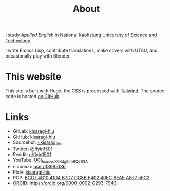#+title: About
#+created: 2017-09-24
#+updated: 2022-01-18T08:25:14+0900
#+special: true

I study /Applied English/ in [[https://www.nkust.edu.tw][National Kaohsiung University of Science and Technology]].

I write Emacs Lisp, contribute translations, make covers with UTAU, and occasionally play with Blender.

* This website

This site is built with Hugo; the CSS is processed with [[https://tailwindcss.com/][Tailwind]]. The source code is hosted [[https://github.com/kisaragi-hiu/kisaragi-hiu.com][on GitHub]].

* Links

- GitLab:  [[https://gitlab.com/kisaragi-hiu][kisaragi-hiu]]
- GitHub:  [[https://github.com/kisaragi-hiu][kisaragi-hiu]]
- Sourcehut:  [[https://gitlab.com/kisaragi-hiu][~kisaragi_hiu]]
- Twitter:  [[https://twitter.com/flyin1501][@flyin1501]]
- Reddit:  [[https://www.reddit.com/user/flyin1501][u/flyin1501]]
- YouTube:  [[https://youtube.com/channel/UCl_hsqcvdX0XdgBimRQ6R3A][UCl_hsqcvdX0XdgBimRQ6R3A]]
- niconico:  [[https://nicovideo.jp/user/38995186][user/38995186]]
- Pixiv:  [[https://pixiv.me/kisaragi-hiu][kisaragi-hiu]]
- PGP:  [[/KisaragiHiu.asc][BCC7 4B10 41D4 B7D7 CC8B F402 40EC BEAE A877 5FC2]]
- [[https://orcid.org/][ORCID]]:  [[https://orcid.org/0000-0002-0293-7943]]
